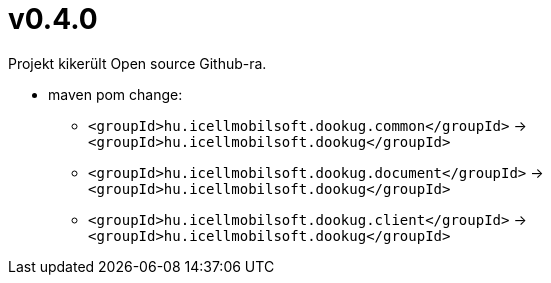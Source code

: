 = v0.4.0

Projekt kikerült Open source Github-ra.

* maven pom change:
** `<groupId>hu.icellmobilsoft.dookug.common</groupId>` -> `<groupId>hu.icellmobilsoft.dookug</groupId>`
** `<groupId>hu.icellmobilsoft.dookug.document</groupId>` -> `<groupId>hu.icellmobilsoft.dookug</groupId>`
** `<groupId>hu.icellmobilsoft.dookug.client</groupId>` -> `<groupId>hu.icellmobilsoft.dookug</groupId>`
